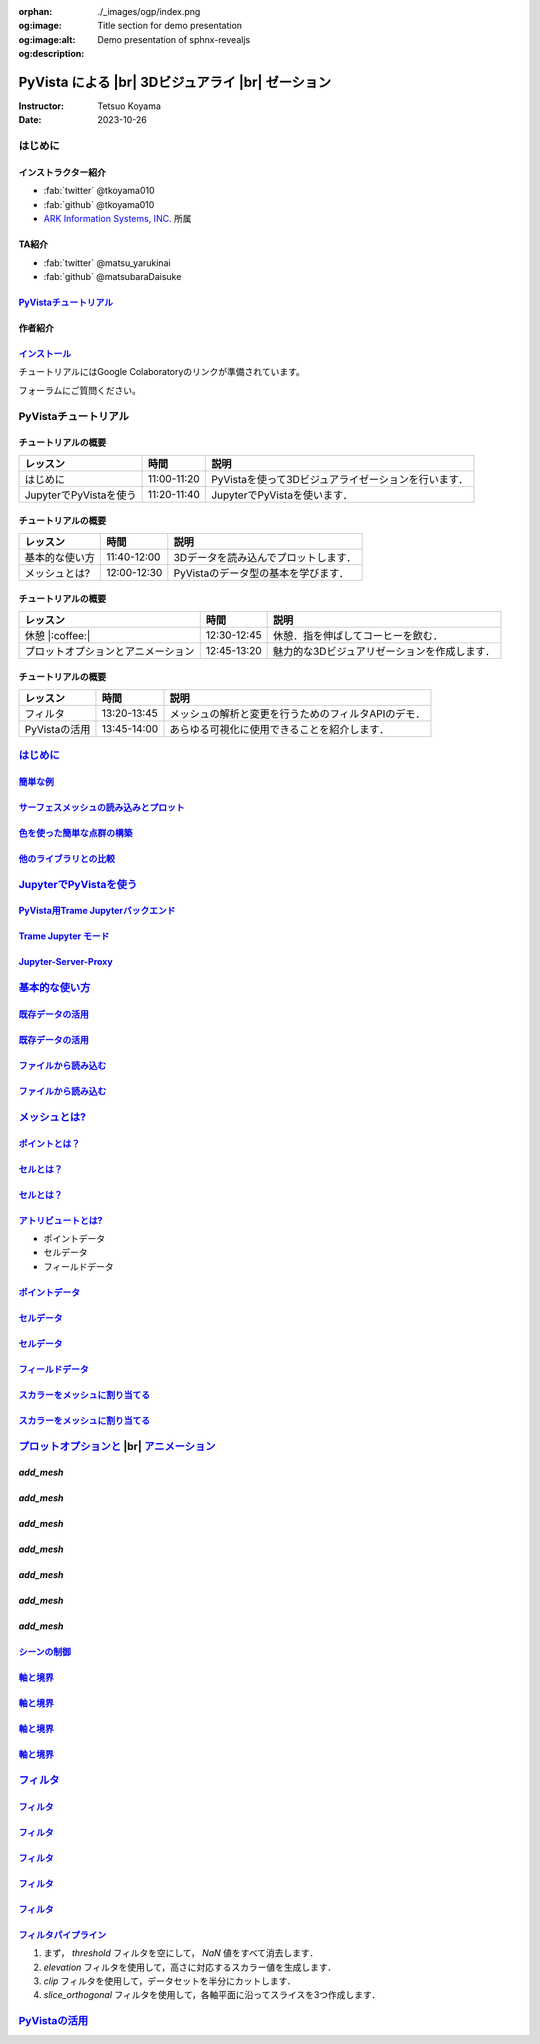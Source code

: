 :orphan:
:og:image: ./_images/ogp/index.png
:og:image:alt: Title section for demo presentation
:og:description: Demo presentation of sphnx-revealjs

.. |br| raw:: html

   <br>

======================================================
**PyVista** による |br| 3Dビジュアライ |br| ゼーション
======================================================

:Instructor: Tetsuo Koyama
:Date: 2023-10-26

はじめに
========

インストラクター紹介
--------------------

* :fab:`twitter` @tkoyama010
* :fab:`github` @tkoyama010
* `ARK Information Systems, INC. <https://www.ark-info-sys.co.jp/>`_ 所属

TA紹介
------

* :fab:`twitter` @matsu_yarukinai
* :fab:`github` @matsubaraDaisuke

`PyVistaチュートリアル <https://pyvista.github.io/pyvista-tutorial-ja/index.html>`_
-----------------------------------------------------------------------------------

.. tab-set::

   .. tab-item:: JupyterLab

      .. raw:: html

         <video width="100%" height="auto" controls autoplay muted>
           <source src="_static/pyvista_jupyterlab_demo.mp4" type="video/mp4">
           Your browser does not support the video tag.
         </video>

   .. tab-item:: IPython

      .. raw:: html

         <video width="100%" height="auto" controls autoplay muted>
           <source src="_static/pyvista_ipython_demo.mp4" type="video/mp4">
           Your browser does not support the video tag.
         </video>

作者紹介
--------

.. |contrib.rocks| image:: https://contrib.rocks/image?repo=pyvista/pyvista
   :target: https://github.com/pyvista/pyvista/graphs/contributors
   :alt: contrib.rocks
   :width: 80%

|contrib.rocks|

.. _contributors page: https://github.com/pyvista/pyvista/graphs/contributors/
.. _list of authors: https://docs.pyvista.org/getting-started/authors.html#authors
.. _contrib rocks: https://contrib.rocks

`インストール <https://pyvista.github.io/pyvista-tutorial-ja/getting-started.html>`_
------------------------------------------------------------------------------------

チュートリアルにはGoogle Colaboratoryのリンクが準備されています。

.. raw:: html

    <center>
      <a target="_blank" href="https://colab.research.google.com/github/pyvista/pyvista-tutorial/blob/gh-pages/notebooks/tutorial/00_intro/a_basic.ipynb">
        <img src="https://colab.research.google.com/assets/colab-badge.svg" alt="Open In Colab"/ width="300px">
      </a>
    </center>

フォーラムにご質問ください。

.. raw:: html

    <center>
      <a target="_blank" href="https://github.com/pyvista/pyvista/discussions">
        <img src="https://img.shields.io/badge/GitHub-Discussions-green?logo=github" alt="Open In Colab"/ width="300px">
      </a>
    </center>

PyVistaチュートリアル
=====================

チュートリアルの概要
--------------------

+--------------------------------------+-----------------+-----------------------------------------------------+
| **レッスン**                         | **時間**        | **説明**                                            |
+--------------------------------------+-----------------+-----------------------------------------------------+
| はじめに                             | 11:00-11:20     | PyVistaを使って3Dビジュアライゼーションを行います． |
+--------------------------------------+-----------------+-----------------------------------------------------+
| JupyterでPyVistaを使う               | 11:20-11:40     | JupyterでPyVistaを使います．                        |
+--------------------------------------+-----------------+-----------------------------------------------------+

チュートリアルの概要
--------------------

+--------------------------------------+-----------------+-----------------------------------------------------+
| **レッスン**                         | **時間**        | **説明**                                            |
+--------------------------------------+-----------------+-----------------------------------------------------+
| 基本的な使い方                       | 11:40-12:00     | 3Dデータを読み込んでプロットします．                |
+--------------------------------------+-----------------+-----------------------------------------------------+
| メッシュとは?                        | 12:00-12:30     | PyVistaのデータ型の基本を学びます．                 |
+--------------------------------------+-----------------+-----------------------------------------------------+

チュートリアルの概要
--------------------

+--------------------------------------+-----------------+-----------------------------------------------------+
| **レッスン**                         | **時間**        | **説明**                                            |
+--------------------------------------+-----------------+-----------------------------------------------------+
| 休憩 |:coffee:|                      | 12:30-12:45     | 休憩．指を伸ばしてコーヒーを飲む．                  |
+--------------------------------------+-----------------+-----------------------------------------------------+
| プロットオプションとアニメーション   | 12:45-13:20     | 魅力的な3Dビジュアリゼーションを作成します．        |
+--------------------------------------+-----------------+-----------------------------------------------------+

チュートリアルの概要
--------------------

+--------------------------------------+-----------------+-----------------------------------------------------+
| **レッスン**                         | **時間**        | **説明**                                            |
+--------------------------------------+-----------------+-----------------------------------------------------+
| フィルタ                             | 13:20-13:45     | メッシュの解析と変更を行うためのフィルタAPIのデモ． |
+--------------------------------------+-----------------+-----------------------------------------------------+
| PyVistaの活用                        | 13:45-14:00     | あらゆる可視化に使用できることを紹介します．        |
+--------------------------------------+-----------------+-----------------------------------------------------+

`はじめに <https://pyvista.github.io/pyvista-tutorial-ja/tutorial/00_intro/index.html>`_
========================================================================================

`簡単な例 <https://pyvista.github.io/pyvista-tutorial-ja/tutorial/00_intro/index.html#brief-examples>`_
-------------------------------------------------------------------------------------------------------

`サーフェスメッシュの読み込みとプロット <https://pyvista.github.io/pyvista-tutorial-ja/tutorial/00_intro/index.html#read-and-plot-a-surface-mesh>`_
---------------------------------------------------------------------------------------------------------------------------------------------------

.. revealjs-code-block:: python
   :data-line-numbers: 1-4|1|3|4

   from pyvista import examples

   mesh = examples.download_bunny()
   mesh.plot(cpos='xy')

.. image:: https://pyvista.github.io/pyvista-tutorial-ja/_images/index_1_0.png

`色を使った簡単な点群の構築 <https://pyvista.github.io/pyvista-tutorial-ja/tutorial/00_intro/index.html#construct-a-simple-point-cloud-with-color>`_
----------------------------------------------------------------------------------------------------------------------------------------------------

.. revealjs-code-block:: python
   :data-line-numbers: 1-5|1|2|3|4|5

   import pyvista as pv
   import numpy as np
   points = np.random.random((1000, 3))
   pc = pv.PolyData(points)
   pc.plot(scalars=points[:, 2], point_size=5.0, cmap='jet')

.. image:: https://pyvista.github.io/pyvista-tutorial-ja/_images/index_2_0.png

`他のライブラリとの比較 <https://pyvista.github.io/pyvista-tutorial-ja/tutorial/00_intro/index.html#how-other-libraries-compare>`_
----------------------------------------------------------------------------------------------------------------------------------

.. tab-set::

   .. tab-item:: vtk

      .. image:: https://miro.medium.com/max/1400/1*B3aEPDxSvgR6Giyh4I4a2w.jpeg
         :alt: VTK
         :width: 70%


   .. tab-item:: ParaView

      .. image:: https://www.kitware.com/main/wp-content/uploads/2018/11/ParaView-5.6.png
         :alt: ParaView
         :width: 70%

   .. tab-item:: vedo

      .. image:: https://user-images.githubusercontent.com/32848391/80292484-50757180-8757-11ea-841f-2c0c5fe2c3b4.jpg
         :alt: vedo
         :width: 70%

   .. tab-item:: Mayavi

      .. image:: https://viscid-hub.github.io/Viscid-docs/docs/dev/_images/mvi-000.png
         :alt: mayavi
         :width: 70%

`JupyterでPyVistaを使う <https://pyvista.github.io/pyvista-tutorial-ja/tutorial/00_jupyter/index.html>`_
========================================================================================================

.. image:: https://pyvista.github.io/pyvista-tutorial-ja/_images/jupyter.png
   :alt: jupyter
   :width: 70%

`PyVista用Trame Jupyterバックエンド <https://pyvista.github.io/pyvista-tutorial-ja/tutorial/00_jupyter/index.html#trame-jupyter-backend-for-pyvista>`_
------------------------------------------------------------------------------------------------------------------------------------------------------

`Trame Jupyter モード <https://pyvista.github.io/pyvista-tutorial-ja/tutorial/00_jupyter/index.html#trame-jupyter-modes>`_
--------------------------------------------------------------------------------------------------------------------------

`Jupyter-Server-Proxy <https://pyvista.github.io/pyvista-tutorial-ja/tutorial/00_jupyter/index.html#jupyter-server-proxy>`_
---------------------------------------------------------------------------------------------------------------------------


`基本的な使い方 <https://pyvista.github.io/pyvista-tutorial-ja/tutorial/01_basic/index.html>`_
==============================================================================================

`既存データの活用 <https://pyvista.github.io/pyvista-tutorial-ja/tutorial/01_basic/index.html#using-existing-data>`_
--------------------------------------------------------------------------------------------------------------------

.. revealjs-code-block:: python
   :data-line-numbers: 1-3|1|2|3|5-12|5|6|7|8|9|10|11|12|1-12

   >>> from pyvista import examples
   >>> dataset = examples.download_saddle_surface()
   >>> dataset

   PolyData (..............)
     N Cells:    5131
     N Points:   2669
     N Strips:   0
     X Bounds:   -2.001e+01, 2.000e+01
     Y Bounds:   -6.480e-01, 4.024e+01
     Z Bounds:   -6.093e-01, 1.513e+01
     N Arrays:   0

`既存データの活用 <https://pyvista.github.io/pyvista-tutorial-ja/tutorial/01_basic/index.html#using-existing-data>`_
--------------------------------------------------------------------------------------------------------------------

.. revealjs-code-block:: python
   :data-line-numbers: 1

   >>> dataset.plot(color='tan')

.. image:: https://pyvista.github.io/pyvista-tutorial-ja/_images/index_2_01.png
   :alt: using-existing-data
   :width: 70%

`ファイルから読み込む <https://pyvista.github.io/pyvista-tutorial-ja/tutorial/01_basic/index.html#read-from-a-file>`_
---------------------------------------------------------------------------------------------------------------------

.. revealjs-code-block:: python
   :data-line-numbers: 1-3|1|2|3|5-13|5|6|7|8|9|10|11|12|13|1-13

   >>> import pyvista as pv
   >>> dataset = pv.read('ironProt.vtk')
   >>> dataset

   ImageData (..............)
     N Cells:      300763
     N Points:     314432
     X Bounds:     0.000e+00, 6.700e+01
     Y Bounds:     0.000e+00, 6.700e+01
     Z Bounds:     0.000e+00, 6.700e+01
     Dimensions:   68, 68, 68
     Spacing:      1.000e+00, 1.000e+00, 1.000e+00
     N Arrays:     1

`ファイルから読み込む <https://pyvista.github.io/pyvista-tutorial-ja/tutorial/01_basic/index.html#read-from-a-file>`_
---------------------------------------------------------------------------------------------------------------------

.. revealjs-code-block:: python
   :data-line-numbers: 1

   >>> dataset.plot(volume=True)

.. image:: https://pyvista.github.io/pyvista-tutorial-ja/_images/index_6_0.png
   :alt: read-from-a-file
   :width: 70%

`メッシュとは? <https://pyvista.github.io/pyvista-tutorial-ja/tutorial/02_mesh/index.html>`_
============================================================================================

`ポイントとは？ <https://pyvista.github.io/pyvista-tutorial-ja/tutorial/02_mesh/index.html#what-is-a-point>`_
-------------------------------------------------------------------------------------------------------------

.. revealjs-code-block:: python
   :data-line-numbers: 1-3|1|2|3|1-3

   >>> points = np.random.rand(100, 3)
   >>> mesh = pv.PolyData(points)
   >>> mesh.plot(point_size=10, style='points', color='tan')

.. image:: https://pyvista.github.io/pyvista-tutorial-ja/_images/index_1_01.png
   :alt: what-is-a-point
   :width: 70%

`セルとは？ <https://pyvista.github.io/pyvista-tutorial-ja/tutorial/02_mesh/index.html#what-is-a-cell>`_
--------------------------------------------------------------------------------------------------------

.. revealjs-code-block:: python
   :data-line-numbers: 1-13

   >>> mesh = examples.load_hexbeam()

   >>> pl = pv.Plotter()
   >>> pl.add_mesh(mesh, show_edges=True, color='white')
   >>> pl.add_points(mesh.points, color='red', point_size=20)

   >>> single_cell = mesh.extract_cells(mesh.n_cells - 1)
   >>> pl.add_mesh(single_cell, color='pink', edge_color='blue',
   ...             line_width=5, show_edges=True)

   >>> pl.camera_position = [(6.20, 3.00, 7.50),
   >>>                       (0.16, 0.13, 2.65),

`セルとは？ <https://pyvista.github.io/pyvista-tutorial-ja/tutorial/02_mesh/index.html#what-is-a-cell>`_
--------------------------------------------------------------------------------------------------------

.. revealjs-code-block:: python
   :data-line-numbers: 1

   >>> pl.show()

.. image:: https://pyvista.github.io/pyvista-tutorial-ja/_images/index_4_01.png
   :alt: what-is-a-cell
   :width: 70%

`アトリビュートとは? <https://pyvista.github.io/pyvista-tutorial-ja/tutorial/02_mesh/index.html#what-are-attributes>`_
----------------------------------------------------------------------------------------------------------------------

- ポイントデータ
- セルデータ
- フィールドデータ

`ポイントデータ <https://pyvista.github.io/pyvista-tutorial-ja/tutorial/02_mesh/index.html#point-data>`_
--------------------------------------------------------------------------------------------------------

.. revealjs-code-block:: python
   :data-line-numbers: 1-2

   >>> mesh.point_data['my point values'] = np.arange(mesh.n_points)
   >>> mesh.plot(scalars='my point values', cpos=cpos, show_edges=True)

.. image:: https://pyvista.github.io/pyvista-tutorial-ja/_images/index_5_0.png
   :alt: point-data
   :width: 70%

`セルデータ <https://pyvista.github.io/pyvista-tutorial-ja/tutorial/02_mesh/index.html#cell-data>`_
---------------------------------------------------------------------------------------------------

.. revealjs-code-block:: python
   :data-line-numbers: 1-2

   >>> mesh.cell_data['my cell values'] = np.arange(mesh.n_cells)
   >>> mesh.plot(scalars='my cell values', cpos=cpos, show_edges=True)

.. image:: https://pyvista.github.io/pyvista-tutorial-ja/_images/index_6_01.png
   :alt: cell-data
   :width: 70%

`セルデータ <https://pyvista.github.io/pyvista-tutorial-ja/tutorial/02_mesh/index.html#cell-data>`_
---------------------------------------------------------------------------------------------------

.. revealjs-code-block:: python
   :data-line-numbers: 1-6

   >>> uni = examples.load_uniform()
   >>> pl = pv.Plotter(shape=(1, 2), border=False)
   >>> pl.add_mesh(uni, scalars='Spatial Point Data', show_edges=True)
   >>> pl.subplot(0, 1)
   >>> pl.add_mesh(uni, scalars='Spatial Cell Data', show_edges=True)
   >>> pl.show()

.. image:: https://pyvista.github.io/pyvista-tutorial-ja/_images/index-1_00_001.png
   :alt: cell-data
   :width: 70%

`フィールドデータ <https://pyvista.github.io/pyvista-tutorial-ja/tutorial/02_mesh/index.html#field-data>`_
----------------------------------------------------------------------------------------------------------

`スカラーをメッシュに割り当てる <https://pyvista.github.io/pyvista-tutorial-ja/tutorial/02_mesh/index.html#assigning-scalars-to-a-mesh>`_
-----------------------------------------------------------------------------------------------------------------------------------------

.. revealjs-code-block:: python
   :data-line-numbers: 1-11

   >>> cube = pv.Cube()
   >>> cube.cell_data['myscalars'] = range(6)

   >>> other_cube = cube.copy()
   >>> other_cube.point_data['myscalars'] = range(8)

   >>> pl = pv.Plotter(shape=(1, 2), border_width=1)
   >>> pl.add_mesh(cube, cmap='coolwarm')
   >>> pl.subplot(0, 1)
   >>> pl.add_mesh(other_cube, cmap='coolwarm')
   >>> pl.show()

`スカラーをメッシュに割り当てる <https://pyvista.github.io/pyvista-tutorial-ja/tutorial/02_mesh/index.html#assigning-scalars-to-a-mesh>`_
-----------------------------------------------------------------------------------------------------------------------------------------

.. image:: https://pyvista.github.io/pyvista-tutorial-ja/_images/index_7_0.png
   :alt: assigning-scalars-to-a-mesh
   :width: 70%

`プロットオプションと <https://pyvista.github.io/pyvista-tutorial-ja/tutorial/03_figures/index.html>`_  |br| `アニメーション <https://pyvista.github.io/pyvista-tutorial-ja/tutorial/03_figures/index.html>`_
=============================================================================================================================================================================================================

`add_mesh`
----------

.. revealjs-code-block:: python
   :data-line-numbers: 1-4|1|2|3|4|1-4

   >>> mesh = pv.Wavelet()
   >>> p = pv.Plotter()
   >>> p.add_mesh(mesh)
   >>> p.show()

.. image:: https://pyvista.github.io/pyvista-tutorial-ja/_images/index_1_02.png
   :alt: the-basics
   :width: 70%

`add_mesh`
----------

.. revealjs-code-block:: python
   :data-line-numbers: 1-4|1|2|3|4|1-4

   >>> mesh = pv.Wavelet()
   >>> p = pv.Plotter()
   >>> p.add_mesh(mesh, cmap='coolwarm')
   >>> p.show()

.. image:: https://pyvista.github.io/pyvista-tutorial-ja/_images/index_2_03.png
   :alt: the-basics
   :width: 70%

`add_mesh`
----------

.. revealjs-code-block:: python
   :data-line-numbers: 1-5|1|2|3|4|5|1-5

   >>> mesh = examples.download_st_helens().warp_by_scalar()

   >>> p = pv.Plotter()
   >>> p.add_mesh(mesh, cmap='terrain', opacity="linear")
   >>> p.show()

.. image:: https://pyvista.github.io/pyvista-tutorial-ja/_images/index-1_00_002.png
   :alt: the-basics
   :width: 70%

`add_mesh`
----------

.. revealjs-code-block:: python
   :data-line-numbers: 1-15

   >>> kinds = [
   ...     'tetrahedron',
   ...     'cube',
   ...     'octahedron',
   ...     'dodecahedron',
   ...     'icosahedron',
   ... ]
   >>> centers = [
   ...     (0, 1, 0),
   ...     (0, 0, 0),
   ...     (0, 2, 0),
   ...     (-1, 0, 0),
   ...     (-1, 2, 0),
   ... ]

`add_mesh`
----------

.. revealjs-code-block:: python
   :data-line-numbers: 1-11

   >>> solids = [
   ...     pv.PlatonicSolid(kind, radius=0.4, center=center)
   ...     for kind, center in zip(kinds, centers)
   ... ]

`add_mesh`
----------

.. revealjs-code-block:: python
   :data-line-numbers: 1-11

   >>> p = pv.Plotter(window_size=[1000, 1000])
   >>> for ind, solid in enumerate(solids):
   >>>     p.add_mesh(
   ...         solid, color='silver', specular=1.0, specular_power=10
   ...     )

   >>> p.view_vector((5.0, 2, 3))
   >>> p.add_floor('-z', lighting=True, color='tan', pad=1.0)
   >>> p.enable_shadows()

`add_mesh`
----------

.. revealjs-code-block:: python
   :data-line-numbers: 1

   >>> p.show()

.. image:: https://pyvista.github.io/pyvista-tutorial-ja/_images/index-2_00_00.png
   :alt: the-basics
   :width: 70%

`シーンの制御 <https://pyvista.github.io/pyvista-tutorial-ja/tutorial/03_figures/index.html#controlling-the-scene>`_
--------------------------------------------------------------------------------------------------------------------

`軸と境界 <https://pyvista.github.io/pyvista-tutorial-ja/tutorial/03_figures/index.html#axes-and-bounds>`_
----------------------------------------------------------------------------------------------------------

.. revealjs-code-block:: python
   :data-line-numbers: 1-8|1-2|4|6-7|8|1-8

   >>> import pyvista as pv
   >>> from pyvista import examples

   >>> mesh = examples.load_random_hills()

   >>> p = pv.Plotter()
   >>> p.add_mesh(mesh)
   >>> p.show_axes()

`軸と境界 <https://pyvista.github.io/pyvista-tutorial-ja/tutorial/03_figures/index.html#axes-and-bounds>`_
----------------------------------------------------------------------------------------------------------

.. revealjs-code-block:: python
   :data-line-numbers: 1

   >>> p.show()

.. image:: https://pyvista.github.io/pyvista-tutorial-ja/_images/index-6_00_00.png
   :alt: the-basics
   :width: 70%

`軸と境界 <https://pyvista.github.io/pyvista-tutorial-ja/tutorial/03_figures/index.html#axes-and-bounds>`_
----------------------------------------------------------------------------------------------------------

.. revealjs-code-block:: python
   :data-line-numbers: 1-9|1-2|4|6-7|8-9|1-9

   >>> import pyvista as pv
   >>> from pyvista import examples

   >>> mesh = examples.load_random_hills()

   >>> p = pv.Plotter()
   >>> p.add_mesh(mesh)
   >>> p.show_axes()
   >>> p.show_bounds()

`軸と境界 <https://pyvista.github.io/pyvista-tutorial-ja/tutorial/03_figures/index.html#axes-and-bounds>`_
----------------------------------------------------------------------------------------------------------

.. revealjs-code-block:: python
   :data-line-numbers: 1

   >>> p.show()

.. image:: https://pyvista.github.io/pyvista-tutorial-ja/_images/index-7_00_00.png
   :alt: the-basics
   :width: 70%

`フィルタ <https://pyvista.github.io/pyvista-tutorial-ja/tutorial/04_filters/index.html>`_
==========================================================================================

.. revealjs-code-block:: python
   :data-line-numbers: 1-10

   >>> import pyvista as pv
   >>> from pyvista import examples

   >>> dataset = examples.load_uniform()
   >>> dataset.set_active_scalars("Spatial Point Data")

   >>> # Apply a threshold over a data range
   >>> threshed = dataset.threshold([100, 500])

   >>> outline = dataset.outline()

`フィルタ <https://pyvista.github.io/pyvista-tutorial-ja/tutorial/04_filters/index.html>`_
------------------------------------------------------------------------------------------

.. revealjs-code-block:: python
   :data-line-numbers: 1-10

   >>> pl = pv.Plotter()
   >>> pl.add_mesh(outline, color="k")
   >>> pl.add_mesh(threshed)
   >>> pl.camera_position = [-2, 5, 3]
   >>> pl.show()

.. image:: https://pyvista.github.io/pyvista-tutorial-ja/_images/index_2_04.png
   :alt: filters
   :width: 70%

`フィルタ <https://pyvista.github.io/pyvista-tutorial-ja/tutorial/04_filters/index.html>`_
------------------------------------------------------------------------------------------

.. revealjs-code-block:: python
   :data-line-numbers: 1-99

   >>> import pyvista as pv
   >>> from pyvista import examples

   >>> dataset = examples.load_uniform()
   >>> outline = dataset.outline()
   >>> threshed = dataset.threshold([100, 500])
   >>> contours = dataset.contour()
   >>> slices = dataset.slice_orthogonal()
   >>> glyphs = dataset.glyph(
   ...     factor=1e-3, geom=pv.Sphere(), orient=False
   >>> )

`フィルタ <https://pyvista.github.io/pyvista-tutorial-ja/tutorial/04_filters/index.html>`_
------------------------------------------------------------------------------------------

.. revealjs-code-block:: python
   :data-line-numbers: 1-99

   >>> p = pv.Plotter(shape=(2, 2))
   >>> # Show the threshold
   >>> p.add_mesh(outline, color="k")
   >>> p.add_mesh(threshed, show_scalar_bar=False)
   >>> p.camera_position = [-2, 5, 3]
   >>> # Show the contour
   >>> p.subplot(0, 1)
   >>> p.add_mesh(outline, color="k")
   >>> p.add_mesh(contours, show_scalar_bar=False)
   >>> p.camera_position = [-2, 5, 3]

`フィルタ <https://pyvista.github.io/pyvista-tutorial-ja/tutorial/04_filters/index.html>`_
------------------------------------------------------------------------------------------

.. revealjs-code-block:: python
   :data-line-numbers: 1-99

   >>> # Show the slices
   >>> p.subplot(1, 0)
   >>> p.add_mesh(outline, color="k")
   >>> p.add_mesh(slices, show_scalar_bar=False)
   >>> p.camera_position = [-2, 5, 3]
   >>> # Show the glyphs
   >>> p.subplot(1, 1)
   >>> p.add_mesh(outline, color="k")
   >>> p.add_mesh(glyphs, show_scalar_bar=False)
   >>> p.camera_position = [-2, 5, 3]

`フィルタ <https://pyvista.github.io/pyvista-tutorial-ja/tutorial/04_filters/index.html>`_
------------------------------------------------------------------------------------------

.. revealjs-code-block:: python
   :data-line-numbers: 1-99

   >>> p.link_views()
   >>> p.show()

.. image:: https://pyvista.github.io/pyvista-tutorial-ja/_images/index-1_00_003.png
   :alt: filters
   :width: 70%

`フィルタパイプライン <https://pyvista.github.io/pyvista-tutorial-ja/tutorial/04_filters/index.html#filter-pipeline>`_
----------------------------------------------------------------------------------------------------------------------

#. まず， `threshold` フィルタを空にして， `NaN` 値をすべて消去します．
#. `elevation` フィルタを使用して，高さに対応するスカラー値を生成します．
#. `clip` フィルタを使用して，データセットを半分にカットします．
#. `slice_orthogonal` フィルタを使用して，各軸平面に沿ってスライスを3つ作成します．

`PyVistaの活用 <https://pyvista.github.io/pyvista-tutorial-ja/tutorial/05_action/index.html>`_
==============================================================================================
